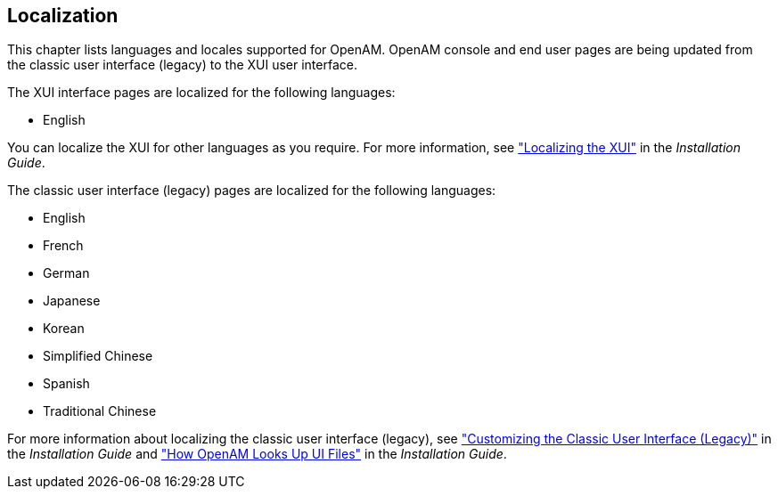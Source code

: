 ////
  The contents of this file are subject to the terms of the Common Development and
  Distribution License (the License). You may not use this file except in compliance with the
  License.
 
  You can obtain a copy of the License at legal/CDDLv1.0.txt. See the License for the
  specific language governing permission and limitations under the License.
 
  When distributing Covered Software, include this CDDL Header Notice in each file and include
  the License file at legal/CDDLv1.0.txt. If applicable, add the following below the CDDL
  Header, with the fields enclosed by brackets [] replaced by your own identifying
  information: "Portions copyright [year] [name of copyright owner]".
 
  Copyright 2017 ForgeRock AS.
  Portions Copyright 2024 3A Systems LLC.
////

:figure-caption!:
:example-caption!:
:table-caption!:


[#chap-l10n]
== Localization

This chapter lists languages and locales supported for OpenAM.
OpenAM console and end user pages are being updated from the classic user interface (legacy) to the XUI user interface.

The XUI interface pages are localized for the following languages:

* English

You can localize the XUI for other languages as you require. For more information, see xref:../install-guide/chap-custom-ui.adoc#xui-text["Localizing the XUI"] in the __Installation Guide__.

The classic user interface (legacy) pages are localized for the following languages:

* English

* French

* German

* Japanese

* Korean

* Simplified Chinese

* Spanish

* Traditional Chinese

For more information about localizing the classic user interface (legacy), see xref:../install-guide/chap-custom-ui.adoc#update-classic-ui["Customizing the Classic User Interface (Legacy)"] in the __Installation Guide__ and xref:../install-guide/chap-custom-ui.adoc#lookup-for-ui-files["How OpenAM Looks Up UI Files"] in the __Installation Guide__.

